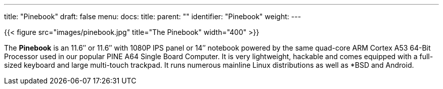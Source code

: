 ---
title: "Pinebook"
draft: false
menu:
  docs:
    title:
    parent: ""
    identifier: "Pinebook"
    weight: 
---

{{< figure src="images/pinebook.jpg" title="The Pinebook" width="400" >}}

The *Pinebook* is an 11.6″ or 11.6″ with 1080P IPS panel or 14″ notebook powered by the same quad-core ARM Cortex A53 64-Bit Processor used in our popular PINE A64 Single Board Computer. It is very lightweight, hackable and comes equipped with a full-sized keyboard and large multi-touch trackpad. It runs numerous mainline Linux distributions as well as *BSD and Android.

